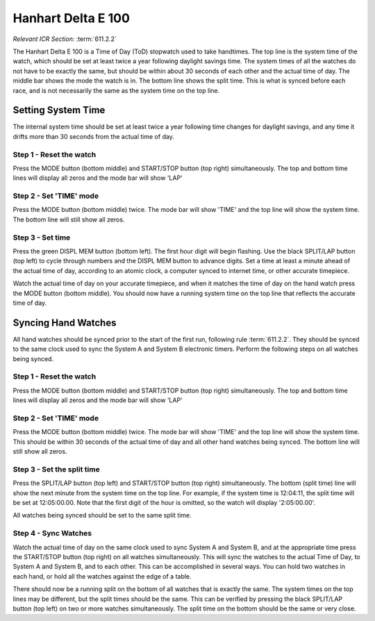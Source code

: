 Hanhart Delta E 100
===================
*Relevant ICR Section:* :term:`611.2.2`

.. image:: ../../img/equipment/handtiming-watch.jpg
  :scale: 10%
  :align: center
  
The Hanhart Delta E 100 is a Time of Day (ToD) stopwatch used to take handtimes. The top line is the system time of the watch, which should be set at least twice a year following daylight savings time. The system times of all the watches do not have to be exactly the same, but should be within about 30 seconds of each other and the actual time of day. The middle bar shows the mode the watch is in. The bottom line shows the split time. This is what is synced before each race, and is not necessarily the same as the system time on the top line.
  
Setting System Time
-------------------
The internal system time should be set at least twice a year following time changes for daylight savings, and any time it drifts more than 30 seconds from the actual time of day.

Step 1 - Reset the watch
~~~~~~~~~~~~~~~~~~~~~~~~

.. image:: ../../img/hanhart-delta-e-100/1-reset-arrows.jpg
	:width: 20%
	
Press the MODE button (bottom middle) and START/STOP button (top right) simultaneously. The top and bottom time lines will display all zeros and the mode bar will show 'LAP'

Step 2 - Set 'TIME' mode
~~~~~~~~~~~~~~~~~~~~~~~~

.. image:: ../../img/hanhart-delta-e-100/2-time-mode-arrows.jpg
	:width: 20% 
	
Press the MODE button (bottom middle) twice. The mode bar will show 'TIME' and the top line will show the system time. The bottom line will still show all zeros.

Step 3 - Set time
~~~~~~~~~~~~~~~~~

.. image:: ../../img/hanhart-delta-e-100/set-time.jpg
	:width: 20% 
	
Press the green DISPL MEM button (bottom left). The first hour digit will begin flashing. Use the black SPLIT/LAP button (top left) to cycle through numbers and the DISPL MEM button to advance digits. Set a time at least a minute ahead of the actual time of day, according to an atomic clock, a computer synced to internet time, or other accurate timepiece.

Watch the actual time of day on your accurate timepiece, and when it matches the time of day on the hand watch press the MODE button (bottom middle). You should now have a running system time on the top line that reflects the accurate time of day.

Syncing Hand Watches
--------------------
All hand watches should be synced prior to the start of the first run, following rule :term:`611.2.2`. They should be synced to the same clock used to sync the System A and System B electronic timers. Perform the following steps on all watches being synced.

Step 1 - Reset the watch
~~~~~~~~~~~~~~~~~~~~~~~~

.. image:: ../../img/hanhart-delta-e-100/1-reset-arrows.jpg
	:width: 20%
	
Press the MODE button (bottom middle) and START/STOP button (top right) simultaneously. The top and bottom time lines will display all zeros and the mode bar will show 'LAP'

Step 2 - Set 'TIME' mode
~~~~~~~~~~~~~~~~~~~~~~~~

.. image:: ../../img/hanhart-delta-e-100/2-time-mode-arrows.jpg
	:width: 20% 
	
Press the MODE button (bottom middle) twice. The mode bar will show 'TIME' and the top line will show the system time. This should be within 30 seconds of the actual time of day and all other hand watches being synced. The bottom line will still show all zeros.

Step 3 - Set the split time
~~~~~~~~~~~~~~~~~~~~~~~~~~~

.. image:: ../../img/hanhart-delta-e-100/3-set-split-arrows.jpg
	:width: 20%
	
Press the SPLIT/LAP button (top left) and START/STOP button (top right) simultaneously. The bottom (split time) line will show the next minute from the system time on the top line. For example, if the system time is 12:04:11, the split time will be set at 12:05:00.00. Note that the first digit of the hour is omitted, so the watch will display '2:05:00.00'.

All watches being synced should be set to the same split time.

Step 4 - Sync Watches
~~~~~~~~~~~~~~~~~~~~~

.. image:: ../../img/hanhart-delta-e-100/4-sync-arrows.jpg
	:width: 20%
	
Watch the actual time of day on the same clock used to sync System A and System B, and at the appropriate time press the START/STOP button (top right) on all watches simultaneously. This will sync the watches to the actual Time of Day, to System A and System B, and to each other. This can be accomplished in several ways. You can hold two watches in each hand, or hold all the watches against the edge of a table.

There should now be a running split on the bottom of all watches that is exactly the same. The system times on the top lines may be different, but the split times should be the same. This can be verified by pressing the black SPLIT/LAP button (top left) on two or more watches simultaneously. The split time on the bottom should be the same or very close.